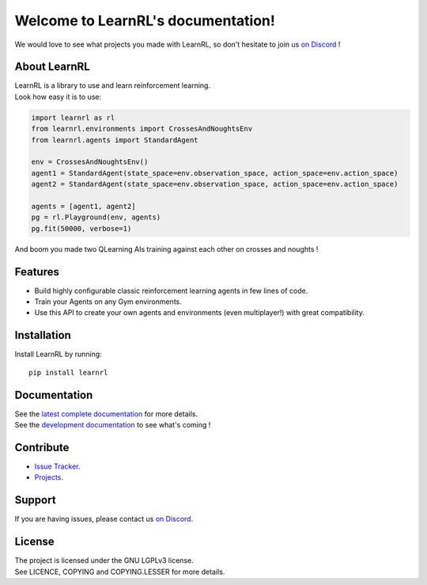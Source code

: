 Welcome to LearnRL's documentation!
===================================

We would love to see what projects you made with LearnRL, so don't hesitate to join us `on Discord <https://discord.gg/z9dd4s5>`_ !

About LearnRL
-------------

| LearnRL is a library to use and learn reinforcement learning.
| Look how easy it is to use:

.. code-block:: python

   import learnrl as rl
   from learnrl.environments import CrossesAndNoughtsEnv
   from learnrl.agents import StandardAgent

   env = CrossesAndNoughtsEnv()
   agent1 = StandardAgent(state_space=env.observation_space, action_space=env.action_space)
   agent2 = StandardAgent(state_space=env.observation_space, action_space=env.action_space)

   agents = [agent1, agent2]
   pg = rl.Playground(env, agents)
   pg.fit(50000, verbose=1)

And boom you made two QLearning AIs training against each other on crosses and noughts !

Features
--------

- Build highly configurable classic reinforcement learning agents in few lines of code.
- Train your Agents on any Gym environments.
- Use this API to create your own agents and environments (even multiplayer!) with great compatibility.

Installation
------------

Install LearnRL by running::

   pip install learnrl

Documentation
-------------

| See the `latest complete documentation <https://learnrl.readthedocs.io/en/latest/>`_ for more details.
| See the `development documentation <https://learnrl.readthedocs.io/en/dev/>`_ to see what's coming !

Contribute
----------

- `Issue Tracker <https://github.com/MathisFederico/LearnRL/issues>`_.
- `Projects <https://github.com/MathisFederico/LearnRL/projects>`_.

Support
-------

If you are having issues, please contact us `on Discord <https://discord.gg/z9dd4s5>`_.

License
-------

| The project is licensed under the GNU LGPLv3 license.
| See LICENCE, COPYING and COPYING.LESSER for more details.

.. |gym.Env| replace:: `environment <http://gym.openai.com/docs/#environments>`__
.. |gym.Space| replace:: `space <http://gym.openai.com/docs/#spaces>`__
.. |hash| replace:: `perfect hash functions <https://en.wikipedia.org/wiki/Perfect_hash_function>`__
